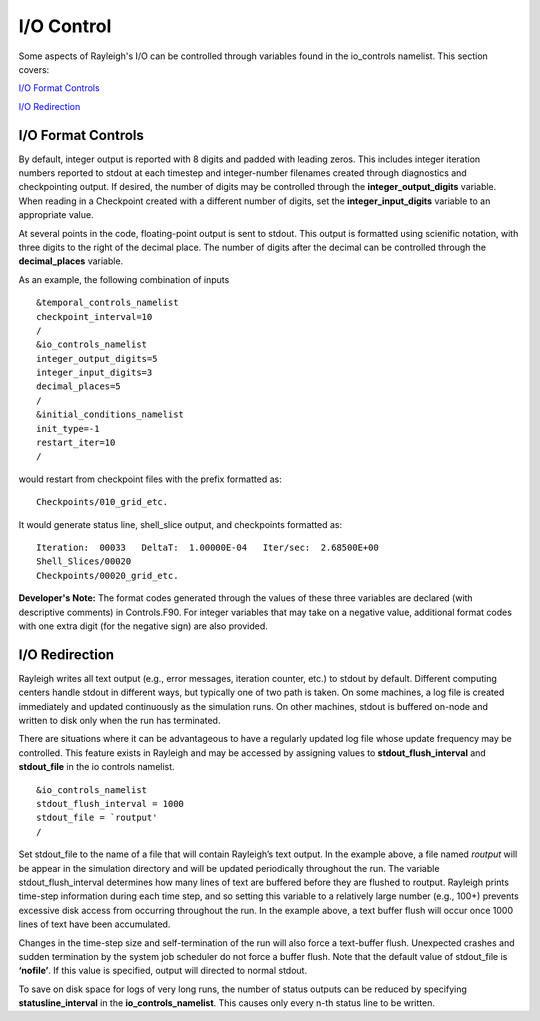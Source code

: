 .. raw:: latex

   \clearpage

.. _io:

I/O Control
===============

Some aspects of Rayleigh's I/O can be controlled through variables found in the io_controls namelist.  This section covers:

`I/O Format Controls`_    

`I/O Redirection`_

I/O Format Controls
*********************


By default, integer output is reported with 8 digits and padded with leading zeros.  This includes integer iteration
numbers reported to stdout at each timestep and integer-number filenames created through diagnostics and checkpointing
output.  If desired, the number of digits may be controlled through the **integer_output_digits** variable.   When
reading in a Checkpoint created with a different number of digits, set the **integer_input_digits** variable to an appropriate
value.  

At several points in the code, floating-point output is sent to stdout.  This output is formatted using scienific notation, with
three digits to the right of the decimal place.     The number of digits after the decimal can be controlled through the
**decimal_places** variable.

As an example, the following combination of inputs
::
   &temporal_controls_namelist
   checkpoint_interval=10
   /
   &io_controls_namelist
   integer_output_digits=5
   integer_input_digits=3
   decimal_places=5
   /
   &initial_conditions_namelist
   init_type=-1
   restart_iter=10
   /

would restart from checkpoint files with the prefix formatted as:

::

   Checkpoints/010_grid_etc.

It would generate status line, shell_slice output, and checkpoints formatted as:

::

   Iteration:  00033   DeltaT:  1.00000E-04   Iter/sec:  2.68500E+00
   Shell_Slices/00020
   Checkpoints/00020_grid_etc.

**Developer's Note:**  The format codes generated through the values of these three variables are declared (with
descriptive comments) in Controls.F90.   For integer variables that may take on a negative value, additional format codes with one extra
digit (for the negative sign) are also provided.


I/O Redirection
*********************

Rayleigh writes all text output (e.g., error messages, iteration
counter, etc.) to stdout by default. Different computing centers handle
stdout in different ways, but typically one of two path is taken. On
some machines, a log file is created immediately and updated
continuously as the simulation runs. On other machines, stdout is
buffered on-node and written to disk only when the run has terminated.

There are situations where it can be advantageous to have a regularly
updated log file whose update frequency may be controlled. This feature
exists in Rayleigh and may be accessed by assigning values to
**stdout_flush_interval** and **stdout_file** in the io controls
namelist.

::

   &io_controls_namelist
   stdout_flush_interval = 1000
   stdout_file = `routput'
   /

Set stdout_file to the name of a file that will contain Rayleigh’s text
output. In the example above, a file named *routput* will be appear in
the simulation directory and will be updated periodically throughout the
run. The variable stdout_flush_interval determines how many lines of
text are buffered before they are flushed to routput. Rayleigh prints
time-step information during each time step, and so setting this
variable to a relatively large number (e.g., 100+) prevents excessive
disk access from occurring throughout the run. In the example above, a
text buffer flush will occur once 1000 lines of text have been
accumulated.

Changes in the time-step size and self-termination of the run will also
force a text-buffer flush. Unexpected crashes and sudden termination by
the system job scheduler do not force a buffer flush. Note that the
default value of stdout_file is **‘nofile’**. If this value is
specified, output will directed to normal stdout.

To save on disk space for logs of very long runs, the number of status outputs
can be reduced by specifying **statusline_interval** in the
**io_controls_namelist**. This causes only every n-th status line to be
written.

